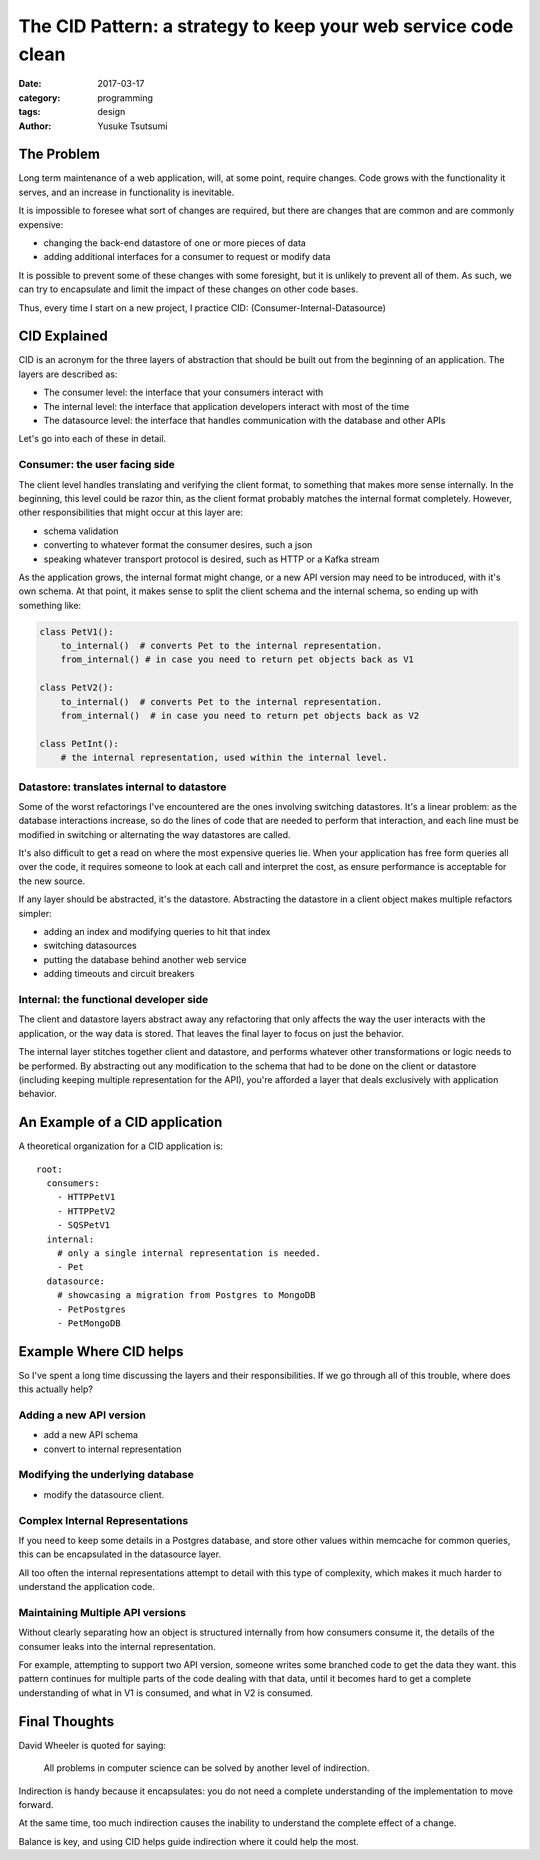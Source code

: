 ===============================================================
The CID Pattern: a strategy to keep your web service code clean
===============================================================
:date: 2017-03-17
:category: programming
:tags: design
:author: Yusuke Tsutsumi

-----------
The Problem
-----------

Long term maintenance of a web application, will, at some point,
require changes. Code grows with the functionality it serves, and
an increase in functionality is inevitable.

It is impossible to foresee what sort of changes are required, but there are
changes that are common and are commonly expensive:

* changing the back-end datastore of one or more pieces of data
* adding additional interfaces for a consumer to request or modify data

It is possible to prevent some of these changes with some foresight,
but it is unlikely to prevent all of them. As such, we can try to
encapsulate and limit the impact of these changes on other code bases.

Thus, every time I start on a new project, I practice CID: (Consumer-Internal-Datasource)

-------------
CID Explained
-------------

CID is an acronym for the three layers of abstraction that should be
built out from the beginning of an application. The layers are described as:

* The consumer level: the interface that your consumers interact with
* The internal level: the interface that application developers interact with most of the time
* The datasource level: the interface that handles communication with the database and other APIs

Let's go into each of these in detail.

Consumer: the user facing side
==============================

The client level handles translating and verifying the client format,
to something that makes more sense internally. In the beginning, this
level could be razor thin, as the client format probably matches the
internal format completely. However, other responsibilities that might
occur at this layer are:

* schema validation
* converting to whatever format the consumer desires, such a json
* speaking whatever transport protocol is desired, such as HTTP or a Kafka stream

As the application grows, the internal format might change, or a new
API version may need to be introduced, with it's own schema. At that
point, it makes sense to split the client schema and the internal
schema, so ending up with something like:

.. code:: python

    class PetV1():
        to_internal()  # converts Pet to the internal representation.
        from_internal() # in case you need to return pet objects back as V1

    class PetV2():
        to_internal()  # converts Pet to the internal representation.
        from_internal()  # in case you need to return pet objects back as V2

    class PetInt():
        # the internal representation, used within the internal level.


Datastore: translates internal to datastore
===========================================

Some of the worst refactorings I've encountered are the ones involving
switching datastores. It's a linear problem: as the database
interactions increase, so do the lines of code that are needed to
perform that interaction, and each line must be modified in switching
or alternating the way datastores are called.

It's also difficult to get a read on where the most expensive queries
lie. When your application has free form queries all over the code, it
requires someone to look at each call and interpret the cost, as ensure
performance is acceptable for the new source.

If any layer should be abstracted, it's the datastore. Abstracting the
datastore in a client object makes multiple refactors simpler:

* adding an index and modifying queries to hit that index
* switching datasources
* putting the database behind another web service
* adding timeouts and circuit breakers

Internal: the functional developer side
=======================================

The client and datastore layers abstract away any refactoring that
only affects the way the user interacts with the application, or the
way data is stored. That leaves the final layer to focus on just the
behavior.

The internal layer stitches together client and datastore, and
performs whatever other transformations or logic needs to be
performed. By abstracting out any modification to the schema that had
to be done on the client or datastore (including keeping multiple
representation for the API), you're afforded a layer that deals exclusively
with application behavior.

-------------------------------
An Example of a CID application
-------------------------------

A theoretical organization for a CID application is::

    root:
      consumers:
        - HTTPPetV1
        - HTTPPetV2
        - SQSPetV1
      internal:
        # only a single internal representation is needed.
        - Pet
      datasource:
        # showcasing a migration from Postgres to MongoDB
        - PetPostgres
        - PetMongoDB

-----------------------
Example Where CID helps
-----------------------

So I've spent a long time discussing the layers and their
responsibilities. If we go through all of this trouble, where does
this actually help?

Adding a new API version
========================

* add a new API schema
* convert to internal representation

Modifying the underlying database
=================================

* modify the datasource client.

Complex Internal Representations
================================

If you need to keep some details in a Postgres database, and store
other values within memcache for common queries, this can be
encapsulated in the datasource layer.

All too often the internal representations attempt to detail with this
type of complexity, which makes it much harder to understand the
application code.

Maintaining Multiple API versions
=================================

Without clearly separating how an object is structured internally from
how consumers consume it, the details of the consumer leaks into the
internal representation.

For example, attempting to support two API version, someone writes
some branched code to get the data they want. this pattern continues
for multiple parts of the code dealing with that data, until it
becomes hard to get a complete understanding of what in V1 is
consumed, and what in V2 is consumed.

--------------
Final Thoughts
--------------

David Wheeler is quoted for saying:

    All problems in computer science can be solved by another level of indirection.

Indirection is handy because it encapsulates: you do not need a
complete understanding of the implementation to move forward.

At the same time, too much indirection causes the inability to
understand the complete effect of a change.

Balance is key, and using CID helps guide indirection where
it could help the most.
